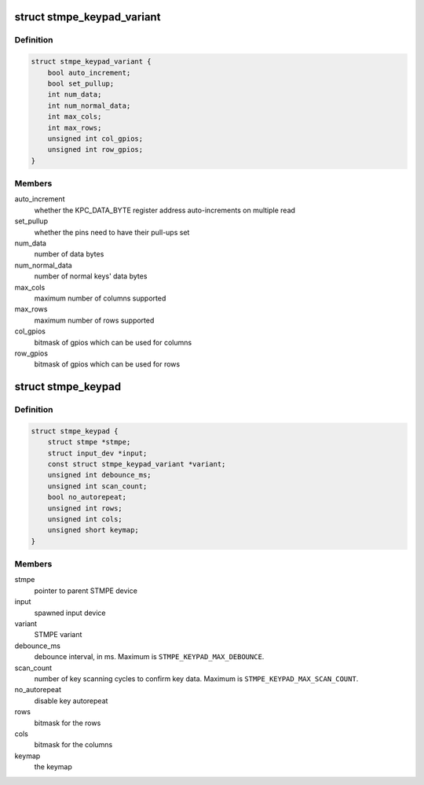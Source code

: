 .. -*- coding: utf-8; mode: rst -*-
.. src-file: drivers/input/keyboard/stmpe-keypad.c

.. _`stmpe_keypad_variant`:

struct stmpe_keypad_variant
===========================

.. c:type:: struct stmpe_keypad_variant

    model-specific attributes

.. _`stmpe_keypad_variant.definition`:

Definition
----------

.. code-block:: c

    struct stmpe_keypad_variant {
        bool auto_increment;
        bool set_pullup;
        int num_data;
        int num_normal_data;
        int max_cols;
        int max_rows;
        unsigned int col_gpios;
        unsigned int row_gpios;
    }

.. _`stmpe_keypad_variant.members`:

Members
-------

auto_increment
    whether the KPC_DATA_BYTE register address
    auto-increments on multiple read

set_pullup
    whether the pins need to have their pull-ups set

num_data
    number of data bytes

num_normal_data
    number of normal keys' data bytes

max_cols
    maximum number of columns supported

max_rows
    maximum number of rows supported

col_gpios
    bitmask of gpios which can be used for columns

row_gpios
    bitmask of gpios which can be used for rows

.. _`stmpe_keypad`:

struct stmpe_keypad
===================

.. c:type:: struct stmpe_keypad

    STMPE keypad state container

.. _`stmpe_keypad.definition`:

Definition
----------

.. code-block:: c

    struct stmpe_keypad {
        struct stmpe *stmpe;
        struct input_dev *input;
        const struct stmpe_keypad_variant *variant;
        unsigned int debounce_ms;
        unsigned int scan_count;
        bool no_autorepeat;
        unsigned int rows;
        unsigned int cols;
        unsigned short keymap;
    }

.. _`stmpe_keypad.members`:

Members
-------

stmpe
    pointer to parent STMPE device

input
    spawned input device

variant
    STMPE variant

debounce_ms
    debounce interval, in ms.  Maximum is
    \ ``STMPE_KEYPAD_MAX_DEBOUNCE``\ .

scan_count
    number of key scanning cycles to confirm key data.
    Maximum is \ ``STMPE_KEYPAD_MAX_SCAN_COUNT``\ .

no_autorepeat
    disable key autorepeat

rows
    bitmask for the rows

cols
    bitmask for the columns

keymap
    the keymap

.. This file was automatic generated / don't edit.

